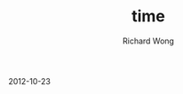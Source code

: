 # -*- mode: org -*-
# Last modified: <2012-10-23 18:28:15 Tuesday by richard>
#+STARTUP: showall
#+LaTeX_CLASS: chinese-export
#+TODO: TODO(t) UNDERGOING(u) | DONE(d) CANCELED(c)
#+TITLE:   time
#+AUTHOR: Richard Wong
2012-10-23

